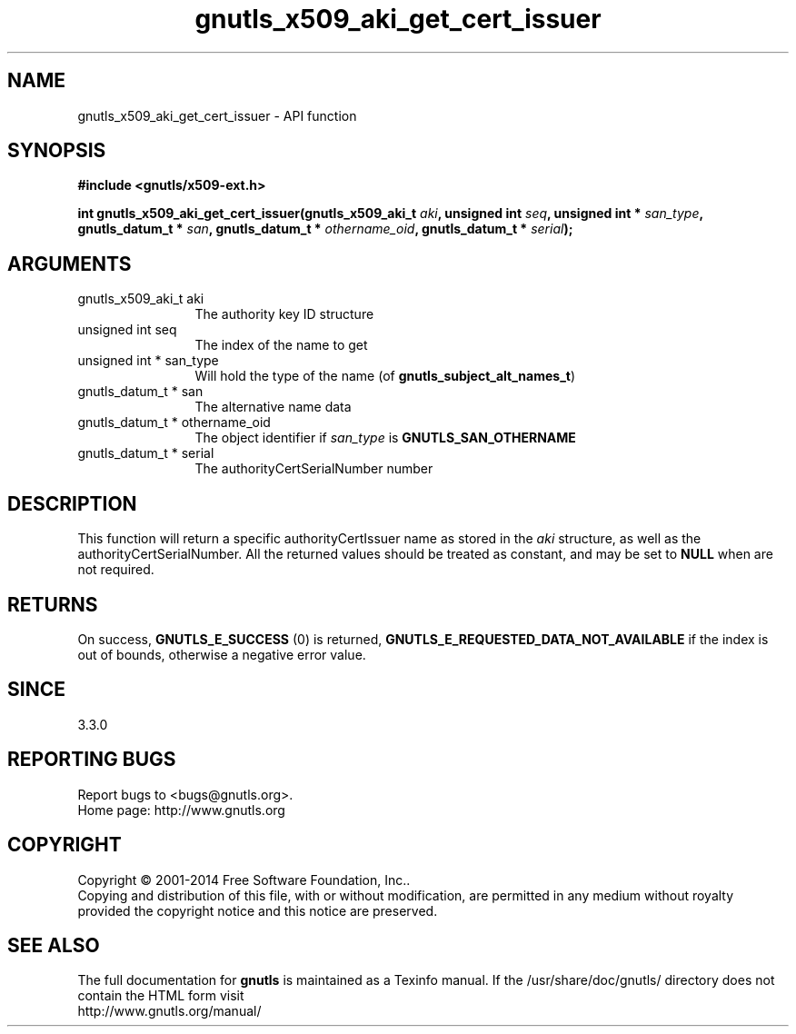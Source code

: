 .\" DO NOT MODIFY THIS FILE!  It was generated by gdoc.
.TH "gnutls_x509_aki_get_cert_issuer" 3 "3.3.24" "gnutls" "gnutls"
.SH NAME
gnutls_x509_aki_get_cert_issuer \- API function
.SH SYNOPSIS
.B #include <gnutls/x509-ext.h>
.sp
.BI "int gnutls_x509_aki_get_cert_issuer(gnutls_x509_aki_t " aki ", unsigned int " seq ", unsigned int * " san_type ", gnutls_datum_t * " san ", gnutls_datum_t * " othername_oid ", gnutls_datum_t * " serial ");"
.SH ARGUMENTS
.IP "gnutls_x509_aki_t aki" 12
The authority key ID structure
.IP "unsigned int seq" 12
The index of the name to get
.IP "unsigned int * san_type" 12
Will hold the type of the name (of \fBgnutls_subject_alt_names_t\fP)
.IP "gnutls_datum_t * san" 12
The alternative name data
.IP "gnutls_datum_t * othername_oid" 12
The object identifier if  \fIsan_type\fP is \fBGNUTLS_SAN_OTHERNAME\fP
.IP "gnutls_datum_t * serial" 12
The authorityCertSerialNumber number
.SH "DESCRIPTION"
This function will return a specific authorityCertIssuer name as stored in
the  \fIaki\fP structure, as well as the authorityCertSerialNumber. All the returned
values should be treated as constant, and may be set to \fBNULL\fP when are not required.
.SH "RETURNS"
On success, \fBGNUTLS_E_SUCCESS\fP (0) is returned, \fBGNUTLS_E_REQUESTED_DATA_NOT_AVAILABLE\fP
if the index is out of bounds, otherwise a negative error value.
.SH "SINCE"
3.3.0
.SH "REPORTING BUGS"
Report bugs to <bugs@gnutls.org>.
.br
Home page: http://www.gnutls.org

.SH COPYRIGHT
Copyright \(co 2001-2014 Free Software Foundation, Inc..
.br
Copying and distribution of this file, with or without modification,
are permitted in any medium without royalty provided the copyright
notice and this notice are preserved.
.SH "SEE ALSO"
The full documentation for
.B gnutls
is maintained as a Texinfo manual.
If the /usr/share/doc/gnutls/
directory does not contain the HTML form visit
.B
.IP http://www.gnutls.org/manual/
.PP
